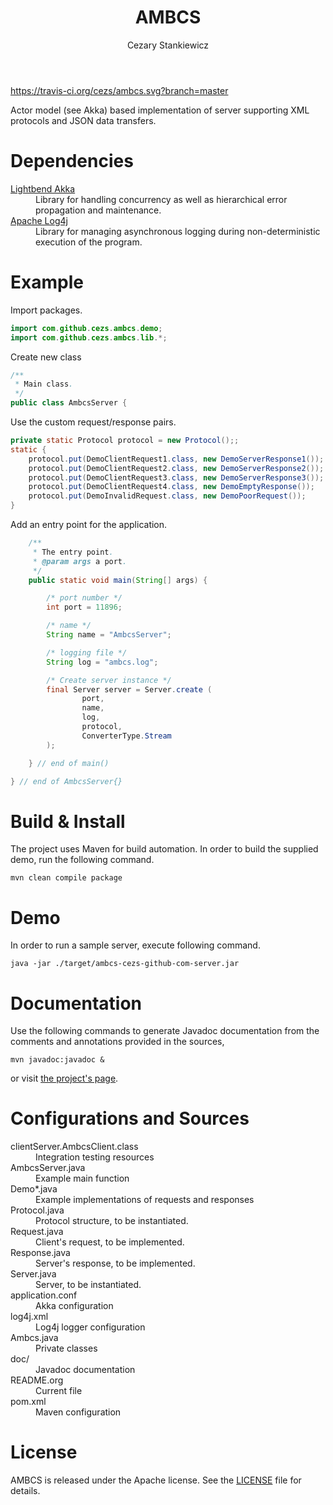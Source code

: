 #+TITLE:	AMBCS
#+AUTHOR:	Cezary Stankiewicz
#+EMAIL:	c.stankiewicz@wlv.ac.uk

[[https://travis-ci.org/cezs/ambcs.svg?branch=master]]
[[file:LICENSE][https://img.shields.io/badge/License-Apache 2.0-blue.svg]]

Actor model (see Akka) based implementation of server supporting XML protocols and JSON data transfers.

* Dependencies

- [[https://github.com/akka/akka][Lightbend Akka]] :: Library for handling concurrency as well as hierarchical error propagation and maintenance. 
- [[https://github.com/apache/log4j][Apache Log4j]] :: Library for managing asynchronous logging during non-deterministic execution of the program.

* Example

Import packages.
#+begin_src java
import com.github.cezs.ambcs.demo;
import com.github.cezs.ambcs.lib.*;
#+end_src

Create new class
#+begin_src java
/**
 * Main class.
 */
public class AmbcsServer {
#+end_src


Use the custom request/response pairs.
#+begin_src java
    private static Protocol protocol = new Protocol();;
    static {
        protocol.put(DemoClientRequest1.class, new DemoServerResponse1());
        protocol.put(DemoClientRequest2.class, new DemoServerResponse2());
        protocol.put(DemoClientRequest3.class, new DemoServerResponse3());
        protocol.put(DemoClientRequest4.class, new DemoEmptyResponse());
        protocol.put(DemoInvalidRequest.class, new DemoPoorRequest());
    }
#+end_src

Add an entry point for the application.
#+begin_src java
    /**
     * The entry point.
     * @param args a port.
     */
    public static void main(String[] args) {

        /* port number */
        int port = 11896;
        
        /* name */
        String name = "AmbcsServer";

        /* logging file */
        String log = "ambcs.log";
        
        /* Create server instance */
        final Server server = Server.create (
                port, 
                name,
                log, 
                protocol,
                ConverterType.Stream
        );

    } // end of main()

} // end of AmbcsServer{}
#+end_src

* Build & Install

The project uses Maven for build automation. In order to build the supplied demo, run the following command.

#+begin_example
mvn clean compile package
#+end_example

* Demo

In order to run a sample server, execute following command.

#+begin_example
java -jar ./target/ambcs-cezs-github-com-server.jar
#+end_example

* Documentation

Use the following commands to generate Javadoc documentation from the comments and annotations provided in the sources,

#+begin_example
mvn javadoc:javadoc &
#+end_example

or visit [[https://cezs.github.io/studies-ambcs/][the project's page]].

* Configurations and Sources

- clientServer.AmbcsClient.class :: Integration testing resources
- AmbcsServer.java :: Example main function
- Demo*.java :: Example implementations of requests and responses
- Protocol.java :: Protocol structure, to be instantiated.
- Request.java :: Client's request, to be implemented.
- Response.java :: Server's response, to be implemented.
- Server.java :: Server, to be instantiated.
- application.conf :: Akka configuration
- log4j.xml :: Log4j logger configuration
- Ambcs.java :: Private classes
- doc/ :: Javadoc documentation
- README.org :: Current file
- pom.xml :: Maven configuration
 
* License

AMBCS is released under the Apache license. See the [[file:LICENSE][LICENSE]] file for details.

